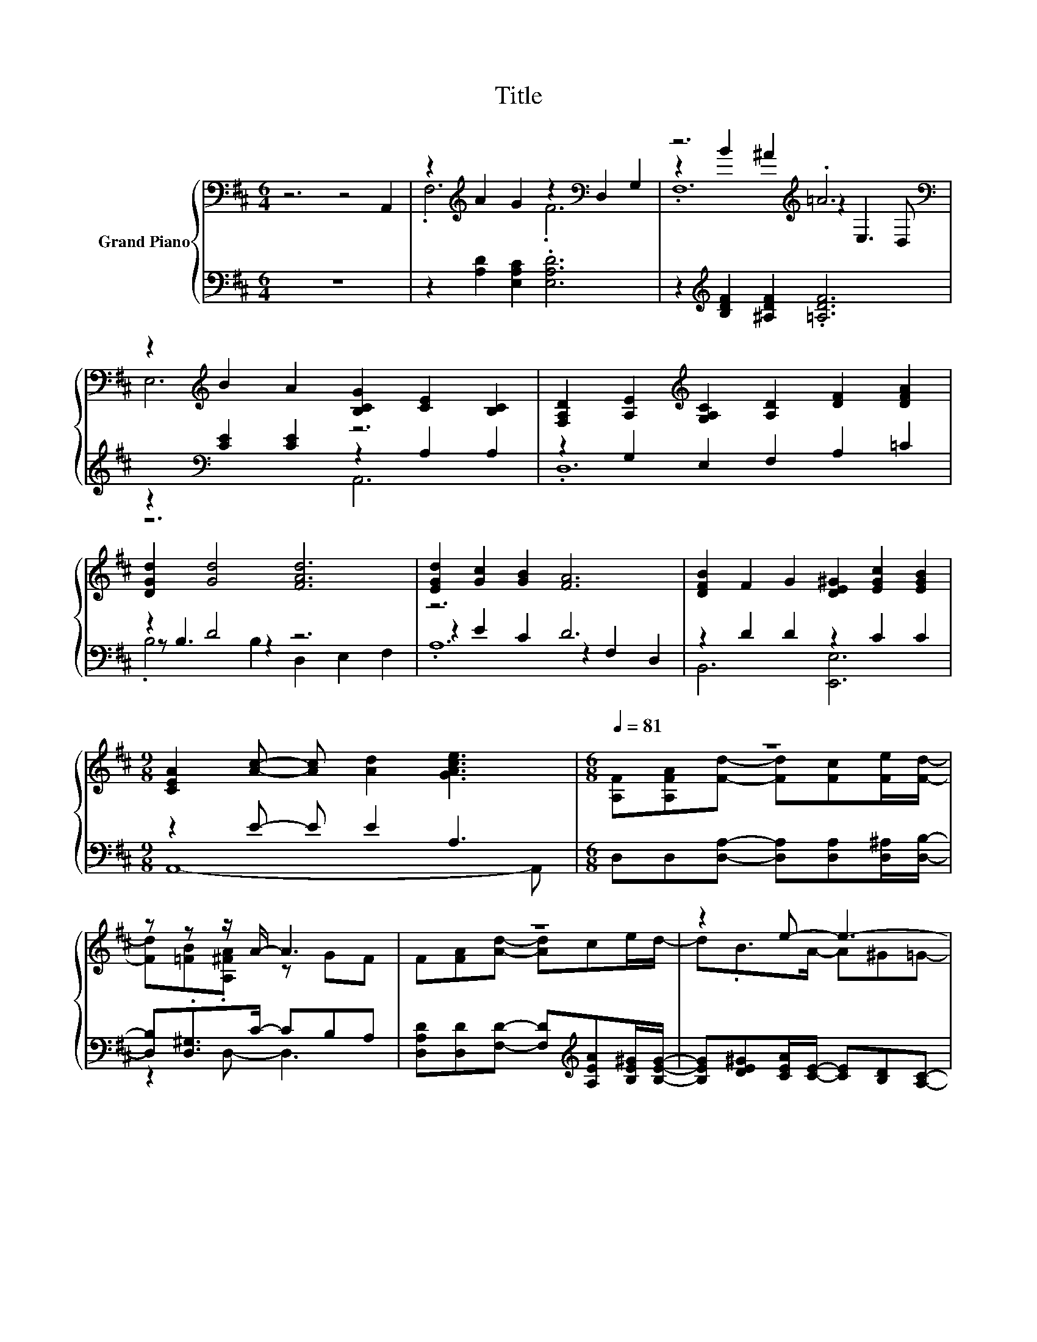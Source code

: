 X:1
T:Title
%%score { ( 1 3 4 ) | ( 2 5 6 ) }
L:1/8
M:6/4
K:D
V:1 bass nm="Grand Piano"
V:3 bass 
V:4 bass 
V:2 bass 
V:5 bass 
V:6 bass 
V:1
 z6 z4 A,,2 | z2[K:treble] A2 G2 z2[K:bass] D,2 G,2 | z6[K:treble] .=A6[K:bass] | %3
 z2[K:treble] B2 A2 [B,CG]2 [CE]2 [B,C]2 | [F,A,D]2 [A,E]2[K:treble] [G,A,C]2 [A,D]2 [DF]2 [DFA]2 | %5
 [DGd]2 [Gd]4 [FAd]6 | [EGd]2 [Gc]2 [GB]2 [FA]6 | [DFB]2 F2 G2 [DE^G]2 [EGc]2 [EGB]2 | %8
[M:9/8] [CEA]2 [Ac]- [Ac] [Ad]2 [GAce]3 |[M:6/8][Q:1/4=81] z6 | z z z/ A/- A3 | z6 | z2 e- e3- | %13
 e3 z3 | z2 A- A z z |[M:7/8] z7 |[M:3/4] z2 .F2 z2 | z6 |] %18
V:2
 z12 | z2 [A,D]2 [E,A,C]2 .[E,A,D]6 | z2[K:treble] [B,DF]2 [^A,DF]2 .[=A,DF]6 | %3
 z2[K:bass] [CE]2 [CE]2 z2 A,2 A,2 | z2 G,2 E,2 F,2 A,2 =C2 | z2 D4 z6 | z6 D6 | %7
 z2 D2 D2 z2 C2 C2 |[M:9/8] z2 E- E E2 A,3 |[M:6/8] D,D,[D,A,]- [D,A,][D,A,][D,^A,]/[D,B,]/- | %10
 [D,B,].[D,^G,]>C- CB,A, | [D,A,D][D,D][F,D]- [F,D][K:treble][A,EA][B,E^G]/[B,EG]/- | %12
 [B,EG][DE^G][CEA]/[CE]/- [CE][B,D][A,C]- | [A,C][A,F]/[K:bass][A,E]/[D,A,]- [D,A,][D,A,][F,B,]- | %14
 [F,B,][K:treble][^G,D=F]/[G,DF]/[D^F]- [DF][K:bass][D,A,][B,,F,B,]- | %15
[M:7/8] [B,,F,B,]B,/B,/ [E,B,]3 [E,E][K:treble][A,F]/[A,F]/- | %16
[M:3/4] [A,F][K:bass][A,E] [D,D]<[F,A,] [G,B,]2- | [G,B,]<[D,A,] z2 z2 |] %18
V:3
 x12 | .F,6[K:treble] .F6[K:bass] | z2[K:treble] B2 ^A2 z2[K:bass] E,3 D, | E,6[K:treble] z6 | %4
 x4[K:treble] x8 | x12 | x12 | x12 |[M:9/8] x9 |[M:6/8] [A,F][A,FA][Fd]- [Fd][Fc][Fe]/[Fd]/- | %10
 [Fd][=FB].[A,^FA] z GF | F[FA][Ad]- [Ad]ce/d/- | d.B>A- A^G=G- | Gd/c/[Fe]- [Fe][Fd]E- | %14
 Ec<.B F,F[DB]- |[M:7/8] [DB]B/B/ [Ge]3 [GB][Bd]/[Ad]/- |[M:3/4] [Ad][Gc] d-<[Dd-] [Ed]2- | %17
 [Ed-]<[Fd] z2 z2 |] %18
V:4
 x12 | x2[K:treble] x6[K:bass] x4 | .F,12[K:treble][K:bass] | x2[K:treble] x10 | x4[K:treble] x8 | %5
 x12 | x12 | x12 |[M:9/8] x9 |[M:6/8] x6 | x6 | x6 | x6 | x6 | x6 |[M:7/8] x7 |[M:3/4] x6 | x6 |] %18
V:5
 x12 | x12 | x2[K:treble] x10 | z6[K:bass] A,,6 | .D,12 | z B,3 z2 z6 | z2 E2 C2 z2 F,2 D,2 | %7
 B,,6 [E,,E,]6 |[M:9/8] A,,8- A,, |[M:6/8] x6 | z2 D,- D,3 | x4[K:treble] x2 | x6 | %13
 x3/2[K:bass] x9/2 | z2[K:treble] A, z3[K:bass] |[M:7/8] x6[K:treble] x |[M:3/4] x[K:bass] x5 | %17
 x6 |] %18
V:6
 x12 | x12 | x2[K:treble] x10 | x2[K:bass] x10 | x12 | .B,4 B,2 D,2 E,2 F,2 | .A,12 | x12 | %8
[M:9/8] x9 |[M:6/8] x6 | x6 | x4[K:treble] x2 | x6 | x3/2[K:bass] x9/2 | %14
 x[K:treble] x3[K:bass] x2 |[M:7/8] x6[K:treble] x |[M:3/4] x[K:bass] x5 | x6 |] %18

